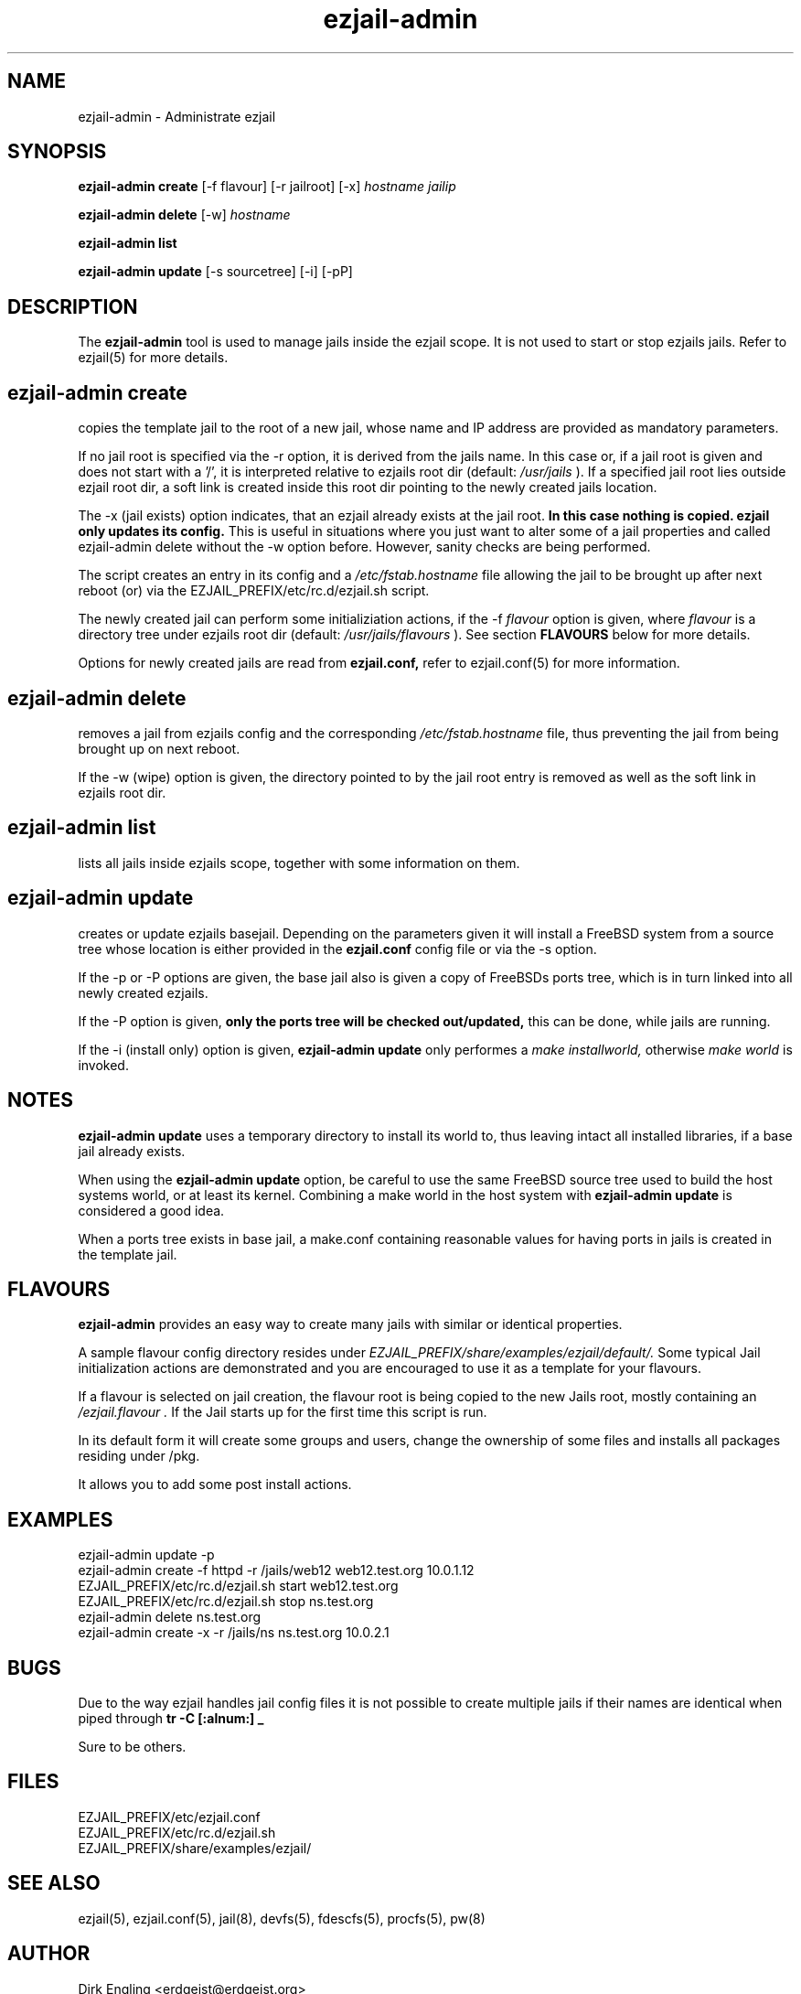 .TH ezjail\-admin 1
.SH NAME
ezjail-admin \- Administrate ezjail
.SH SYNOPSIS
.T
.B ezjail-admin create
[-f flavour] [-r jailroot] [-x]
.I hostname jailip

.T
.B ezjail-admin delete
[-w]
.I hostname

.T
.B ezjail-admin list

.T
.B ezjail-admin update
[-s sourcetree] [-i] [-pP]
.SH DESCRIPTION
The
.B ezjail-admin
tool is used to manage jails inside the ezjail scope. It is not used 
to start or stop ezjails jails. Refer to ezjail(5) for more details. 
.SH ezjail-admin create
copies the template jail to the root of a new jail, whose name and IP
address are provided as mandatory parameters.

If no jail root is specified via the -r option, it is derived from
the jails name. In this case or, if a jail root is given and does not
start with a '/', it is interpreted relative to ezjails root dir
(default:
.I /usr/jails
). If a specified jail root lies outside ezjail root dir, a soft link
is created inside this root dir pointing to the newly created jails
location.

The -x (jail exists) option indicates, that an ezjail already exists
at the jail root.
.B In this case nothing is copied. ezjail only updates its config.
This is useful in situations where you just want to alter some of a
jail properties and called ezjail-admin delete without the -w option
before. However, sanity checks are being performed.

The script creates an entry in its config and a
.I /etc/fstab.hostname
file allowing the jail to be brought up after next reboot (or) via
the EZJAIL_PREFIX/etc/rc.d/ezjail.sh script.

The newly created jail can perform some initializiation actions, if the
-f
.I flavour
option is given, where
.I flavour
is a directory tree under ezjails root dir (default:
.I /usr/jails/flavours
). See section
.B FLAVOURS
below for more details.

Options for newly created jails are read from
.B ezjail.conf,
refer to ezjail.conf(5) for more information.
.SH ezjail-admin delete
removes a jail from ezjails config and the corresponding
.I /etc/fstab.hostname
file, thus preventing the jail from being brought
up on next reboot.

If the -w (wipe) option is given, the directory pointed to by the jail
root entry is removed as well as the soft link in ezjails root dir.
.SH ezjail-admin list
lists all jails inside ezjails scope, together with some information on 
them.
.SH ezjail-admin update
creates or update ezjails basejail. Depending on the parameters
given it will install a FreeBSD system from a source tree whose location
is either provided in the
.B ezjail.conf
config file or via the -s option.

If the -p or -P options are given, the base jail also is given a copy of
FreeBSDs ports tree, which is in turn linked into all newly created
ezjails.

If the -P option is given,
.B only the ports tree will be checked out/updated,
this can be done, while jails are running.

If the -i (install only) option is given,
.B ezjail-admin update
only performes a
.I make installworld,
otherwise
.I make world
is invoked.

.SH NOTES
.B ezjail-admin update
uses a temporary directory to install its world to, thus leaving intact
all installed libraries, if a base jail already exists.

When using the
.B ezjail-admin update
option, be careful to use the same FreeBSD source tree used to build the 
host systems world, or at least its kernel. Combining a make world in the 
host system with
.B ezjail-admin update
is considered a good idea.

When a ports tree exists in base jail, a make.conf containing reasonable
values for having ports in jails is created in the template jail.
.SH FLAVOURS
.B ezjail-admin
provides an easy way to create many jails with similar or identical
properties.

A sample flavour config directory resides under
.I EZJAIL_PREFIX/share/examples/ezjail/default/.
Some typical Jail initialization actions are demonstrated and you are
encouraged to use it as a template for your flavours.

If a flavour is selected on jail creation, the flavour root is being
copied to the new Jails root, mostly containing an
.I /ezjail.flavour .
If the Jail starts up for the first time this script is run.

In its default form it will create some groups and users, change the
ownership of some files and installs all packages residing under /pkg.

It allows you to add some post install actions.
.SH EXAMPLES
ezjail-admin update -p
.br
ezjail-admin create -f httpd -r /jails/web12 web12.test.org 10.0.1.12
.br
EZJAIL_PREFIX/etc/rc.d/ezjail.sh start web12.test.org
.br
EZJAIL_PREFIX/etc/rc.d/ezjail.sh stop ns.test.org
.br
ezjail-admin delete ns.test.org
.br
ezjail-admin create -x -r /jails/ns ns.test.org 10.0.2.1
.SH BUGS
Due to the way ezjail handles jail config files it is not possible to
create multiple jails if their names are identical when piped through
.B tr -C [:alnum:] _

Sure to be others.
.SH FILES
.T4
EZJAIL_PREFIX/etc/ezjail.conf
.br
EZJAIL_PREFIX/etc/rc.d/ezjail.sh
.br
EZJAIL_PREFIX/share/examples/ezjail/
.SH "SEE ALSO"
ezjail(5), ezjail.conf(5), jail(8), devfs(5), fdescfs(5), procfs(5), pw(8)
.SH AUTHOR
Dirk Engling <erdgeist@erdgeist.org>
